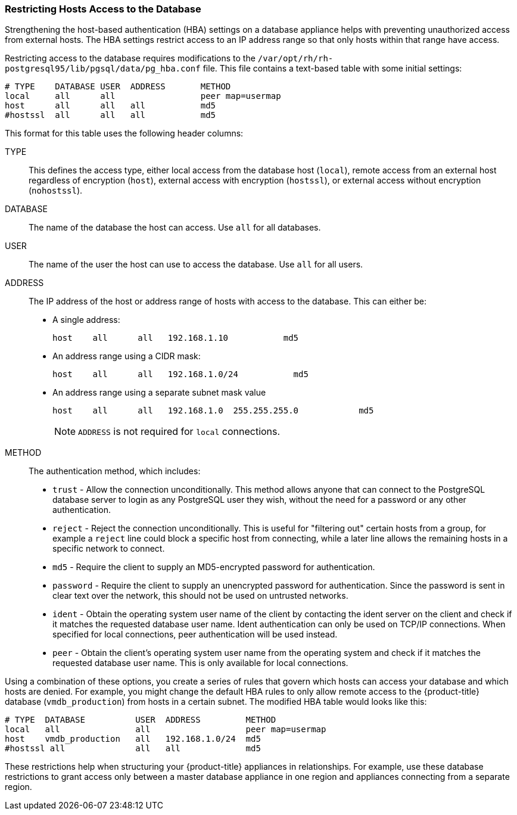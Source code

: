 [[_chap_red_hat_cloudforms_security_guide_setting_the_password_for_the_database_appliance]]
=== Restricting Hosts Access to the Database

Strengthening the host-based authentication (HBA) settings on a database appliance helps with preventing unauthorized access from external hosts.
The HBA settings restrict access to an IP address range so that only hosts within that range have access.

Restricting access to the database requires modifications to the `/var/opt/rh/rh-postgresql95/lib/pgsql/data/pg_hba.conf` file.
This file contains a text-based table with some initial settings:

------

# TYPE    DATABASE USER  ADDRESS       METHOD
local     all      all                 peer map=usermap
host      all      all   all           md5
#hostssl  all      all   all           md5
------

This format for this table uses the following header columns:

TYPE::
  This defines the access type, either local access from the database host (`local`), remote access from an external host regardless of encryption (`host`), external access with encryption (`hostssl`), or external access without encryption (`nohostssl`).

DATABASE::
  The name of the database the host can access.
  Use `all` for all databases.

USER::
  The name of the user the host can use to access the database.
  Use `all` for all users.

ADDRESS::
  The IP address of the host or address range of hosts with access to the database.
  This can either be:
+
* A single address:
+
------
host    all      all   192.168.1.10           md5
------
+
* An address range using a CIDR mask:
+
------
host    all      all   192.168.1.0/24           md5
------
+
* An address range using a separate subnet mask value
+
------
host    all      all   192.168.1.0  255.255.255.0            md5
------
+
[NOTE]
====
`ADDRESS` is not required for `local` connections.
====
+
METHOD::
  The authentication method, which includes:
+
* `trust` - Allow the connection unconditionally. This method allows anyone that can connect to the PostgreSQL database server to login as any PostgreSQL user they wish, without the need for a password or any other authentication.
+
* `reject` - Reject the connection unconditionally. This is useful for "filtering out" certain hosts from a group, for example a `reject` line could block a specific host from connecting, while a later line allows the remaining hosts in a specific network to connect.
+
* `md5` - Require the client to supply an MD5-encrypted password for authentication.
+
* `password` - Require the client to supply an unencrypted password for authentication. Since the password is sent in clear text over the network, this should not be used on untrusted networks.
+
* `ident` - Obtain the operating system user name of the client by contacting the ident server on the client and check if it matches the requested database user name. Ident authentication can only be used on TCP/IP connections. When specified for local connections, peer authentication will be used instead.
+
* `peer` - Obtain the client's operating system user name from the operating system and check if it matches the requested database user name. This is only available for local connections.

Using a combination of these options, you create a series of rules that govern which hosts can access your database and which hosts are denied.
For example, you might change the default HBA rules to only allow remote access to the {product-title}  database (`vmdb_production`) from hosts in a certain subnet.
The modified HBA table would looks like this:

------

# TYPE  DATABASE          USER  ADDRESS         METHOD
local   all               all                   peer map=usermap
host    vmdb_production   all   192.168.1.0/24  md5
#hostssl all              all   all             md5
------

These restrictions help when structuring your {product-title} appliances in relationships.
For example, use these database restrictions to grant access only between a master database appliance in one region and appliances connecting from a separate region.



